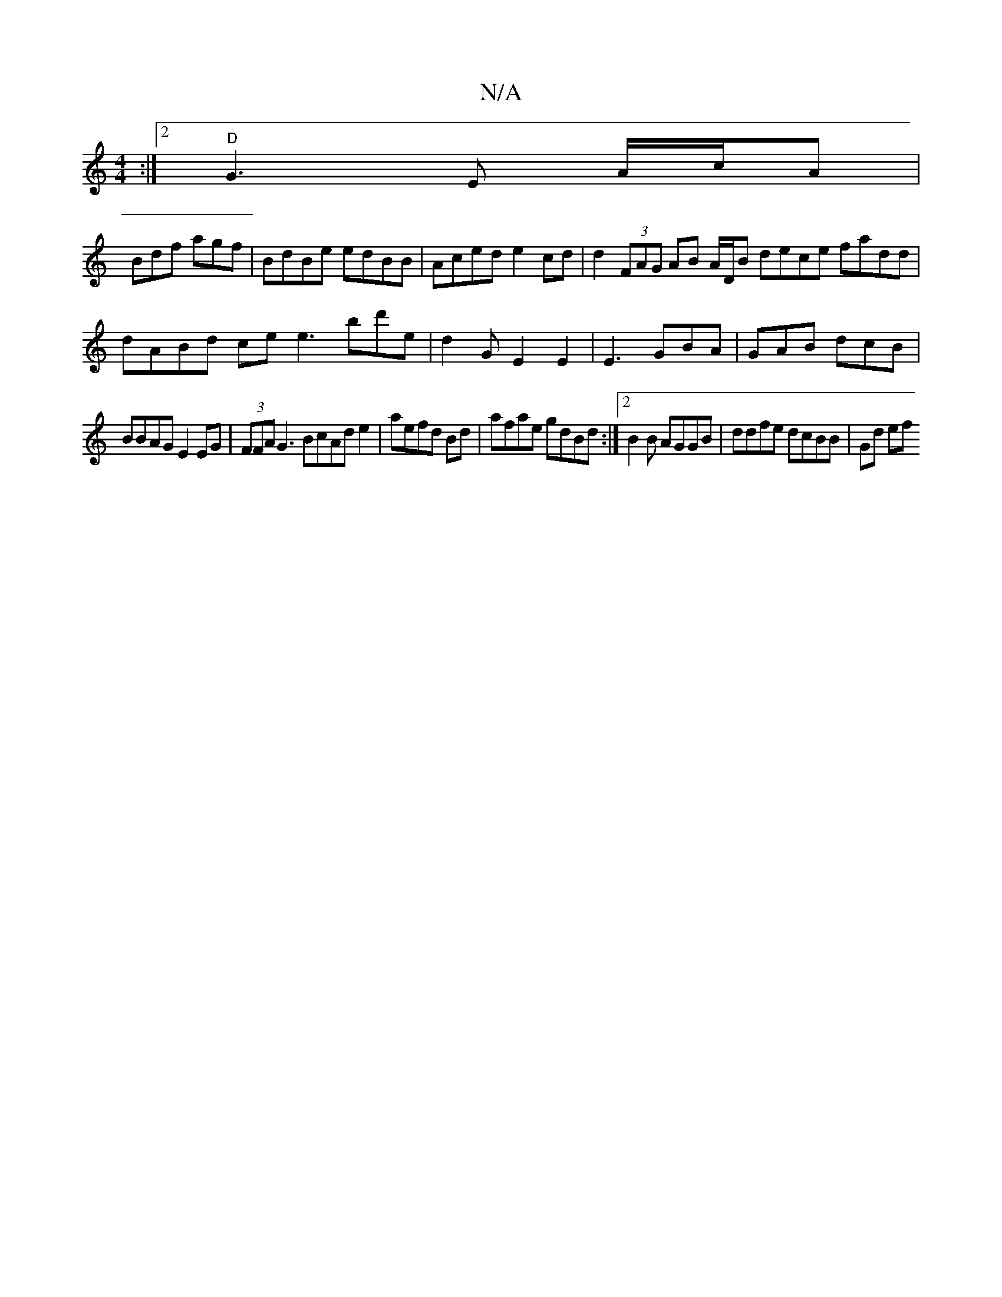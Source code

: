 X:1
T:N/A
M:4/4
R:N/A
K:Cmajor
:|2 "D"G3 E A/c/A |
Bdf agf | BdBe edBB | Aced e2cd|d2 (3FAG AB A/D/B dece fadd|dABd cee3 bd'e | d2G E2E2|E3 GBA|GAB dcB|
BBAG E2EG|(3FFA G3 BcAd e2 | aefd Bd|afae gdBd :|2B2B AGGB|ddfe dcBB | Gd ef (
